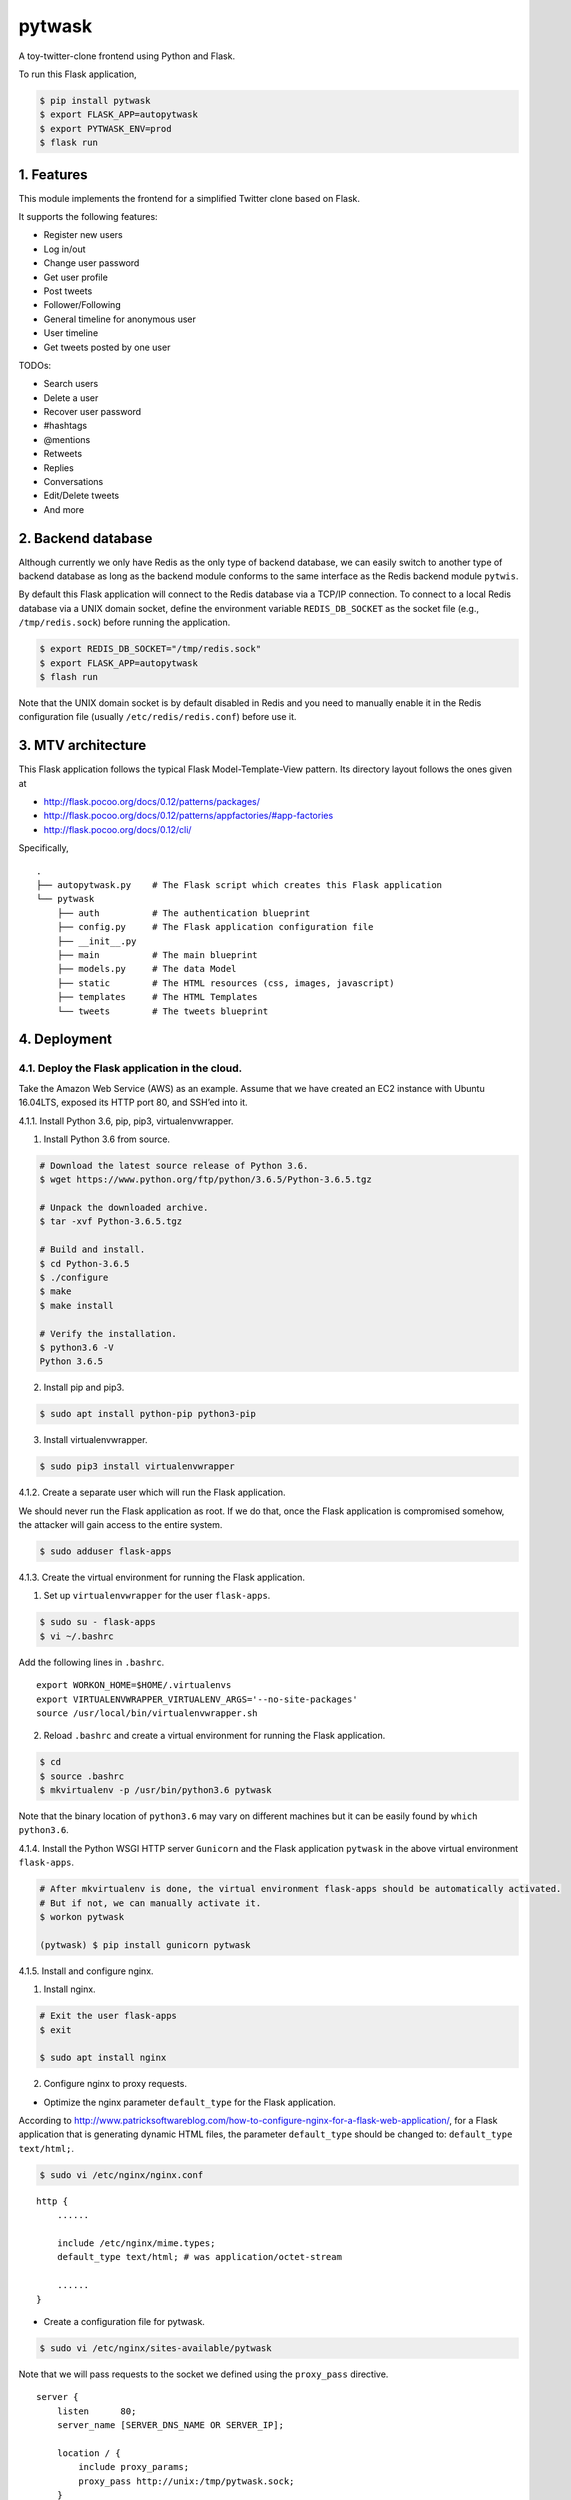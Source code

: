 pytwask
=======

A toy-twitter-clone frontend using Python and Flask.

To run this Flask application,

.. code:: bash

    $ pip install pytwask
    $ export FLASK_APP=autopytwask
    $ export PYTWASK_ENV=prod
    $ flask run

1. Features
-----------

This module implements the frontend for a simplified Twitter clone based
on Flask.

It supports the following features:

-  Register new users
-  Log in/out
-  Change user password
-  Get user profile
-  Post tweets
-  Follower/Following
-  General timeline for anonymous user
-  User timeline
-  Get tweets posted by one user

TODOs:

-  Search users
-  Delete a user
-  Recover user password
-  #hashtags
-  @mentions
-  Retweets
-  Replies
-  Conversations
-  Edit/Delete tweets
-  And more

2. Backend database
-------------------

Although currently we only have Redis as the only type of backend
database, we can easily switch to another type of backend database as
long as the backend module conforms to the same interface as the Redis
backend module ``pytwis``.

By default this Flask application will connect to the Redis database via
a TCP/IP connection. To connect to a local Redis database via a UNIX
domain socket, define the environment variable ``REDIS_DB_SOCKET`` as
the socket file (e.g., ``/tmp/redis.sock``) before running the
application.

.. code:: bash

    $ export REDIS_DB_SOCKET="/tmp/redis.sock"
    $ export FLASK_APP=autopytwask
    $ flash run

Note that the UNIX domain socket is by default disabled in Redis and you
need to manually enable it in the Redis configuration file (usually
``/etc/redis/redis.conf``) before use it.

3. MTV architecture
-------------------

This Flask application follows the typical Flask Model-Template-View
pattern. Its directory layout follows the ones given at

-  http://flask.pocoo.org/docs/0.12/patterns/packages/
-  http://flask.pocoo.org/docs/0.12/patterns/appfactories/#app-factories
-  http://flask.pocoo.org/docs/0.12/cli/

Specifically,

::

    .
    ├── autopytwask.py    # The Flask script which creates this Flask application
    └── pytwask
        ├── auth          # The authentication blueprint
        ├── config.py     # The Flask application configuration file
        ├── __init__.py
        ├── main          # The main blueprint
        ├── models.py     # The data Model
        ├── static        # The HTML resources (css, images, javascript)
        ├── templates     # The HTML Templates
        └── tweets        # The tweets blueprint

4. Deployment
-------------

4.1. Deploy the Flask application in the cloud.
~~~~~~~~~~~~~~~~~~~~~~~~~~~~~~~~~~~~~~~~~~~~~~~

Take the Amazon Web Service (AWS) as an example. Assume that we have
created an EC2 instance with Ubuntu 16.04LTS, exposed its HTTP port 80,
and SSH’ed into it.

4.1.1. Install Python 3.6, pip, pip3, virtualenvwrapper.

(1) Install Python 3.6 from source.

.. code:: bash

    # Download the latest source release of Python 3.6.
    $ wget https://www.python.org/ftp/python/3.6.5/Python-3.6.5.tgz

    # Unpack the downloaded archive.
    $ tar -xvf Python-3.6.5.tgz

    # Build and install.
    $ cd Python-3.6.5
    $ ./configure
    $ make
    $ make install

    # Verify the installation.
    $ python3.6 -V
    Python 3.6.5

(2) Install pip and pip3.

.. code:: bash

    $ sudo apt install python-pip python3-pip

(3) Install virtualenvwrapper.

.. code:: bash

    $ sudo pip3 install virtualenvwrapper

4.1.2. Create a separate user which will run the Flask application.

We should never run the Flask application as root. If we do that, once
the Flask application is compromised somehow, the attacker will gain
access to the entire system.

.. code:: bash

    $ sudo adduser flask-apps

4.1.3. Create the virtual environment for running the Flask application.

(1) Set up ``virtualenvwrapper`` for the user ``flask-apps``.

.. code:: bash

    $ sudo su - flask-apps
    $ vi ~/.bashrc

Add the following lines in ``.bashrc``.

::

    export WORKON_HOME=$HOME/.virtualenvs
    export VIRTUALENVWRAPPER_VIRTUALENV_ARGS='--no-site-packages'
    source /usr/local/bin/virtualenvwrapper.sh

(2) Reload ``.bashrc`` and create a virtual environment for running the
    Flask application.

.. code:: bash

    $ cd
    $ source .bashrc
    $ mkvirtualenv -p /usr/bin/python3.6 pytwask

Note that the binary location of ``python3.6`` may vary on different
machines but it can be easily found by ``which python3.6``.

4.1.4. Install the Python WSGI HTTP server ``Gunicorn`` and the Flask
application ``pytwask`` in the above virtual environment ``flask-apps``.

.. code:: bash

    # After mkvirtualenv is done, the virtual environment flask-apps should be automatically activated. 
    # But if not, we can manually activate it.
    $ workon pytwask

    (pytwask) $ pip install gunicorn pytwask

4.1.5. Install and configure nginx.

(1) Install nginx.

.. code:: bash

    # Exit the user flask-apps
    $ exit

    $ sudo apt install nginx

(2) Configure nginx to proxy requests.

-  Optimize the nginx parameter ``default_type`` for the Flask
   application.

According to
http://www.patricksoftwareblog.com/how-to-configure-nginx-for-a-flask-web-application/,
for a Flask application that is generating dynamic HTML files, the
parameter ``default_type`` should be changed to:
``default_type text/html;``.

.. code:: bash

    $ sudo vi /etc/nginx/nginx.conf 

::

    http {
        ......

        include /etc/nginx/mime.types;
        default_type text/html; # was application/octet-stream

        ......
    }

-  Create a configuration file for pytwask.

.. code:: bash

    $ sudo vi /etc/nginx/sites-available/pytwask

Note that we will pass requests to the socket we defined using the
``proxy_pass`` directive.

::

    server {
        listen      80;
        server_name [SERVER_DNS_NAME OR SERVER_IP];

        location / {
            include proxy_params;
            proxy_pass http://unix:/tmp/pytwask.sock;
        }
    }

-  Enable the above server configuration by linking the file to the
   ``sites-enabled`` directory.

.. code:: bash

    $ sudo ln -s /etc/nginx/sites-available/pytwask /etc/nginx/sites-enabled

-  Test the configuration file for syntax error.

.. code:: bash

    $ sudo nginx -t

-  Restart nginx to load the new configuration.

.. code:: bash

    $ sudo service nginx restart

4.1.6. Start a Gunicorn process to serve the Flask application.

.. code:: bash

    $ sudo su - flask-apps

    # Here we use the UNIX domain socket to connect to the Redis database.
    # If you want to use the TCP/IP connection, then don't define the environment variable REDIS_DB_SOCKET.
    $ export PYTWASK_ENV=prod
    $ export REDIS_DB_SOCKET="/tmp/redis.sock"
    $ export REDIS_DB_PASSWORD="[PASSWORD]"

    $ workon pytwask
    (pytwask) $ gunicorn -b unix:/tmp/pytwask.sock -m 007 -w 4 autopytwask:app &

Note that the ampersand “&” will set the Gunicorn process off running in
the background.

4.1.7. (Optional) Create a systemd unit file and enable the Gunicorn
process as a service.

(1) Create a unit file ending in ``.service`` within the directory
    ``/etc/systemd/system``.

.. code:: bash

    $ sudo vi /etc/systemd/system/pytwask.service

(2) Add the section ``[Unit]`` to specify metadata and dependencies.

::

    [Unit]
    Description=Gunicorn instance to serve pytwask
    After=network.target

(3) Add the section ``[Service]`` to specify:

-  the user ``flask-apps`` and group ``www-data`` that we want the
   process to run under;
-  the working directory and set various environment variables;
-  the command to start the service.

Note that we give the group ownership to group ``www-data`` so that
nginx can communicate easily with the Gunicorn process.

::

    [Unit]
    Description=Gunicorn instance to serve pytwask
    After=network.target

    [Service]
    User=flask-apps
    Group=www-data
    WorkingDirectory=/home/flask-apps/.virtualenvs
    Environment="PATH=/home/flask-apps/.virtualenvs/pytwask/bin"
    Environment="PYTWASK_ENV=prod"
    Environment="REDIS_DB_SOCKET=/tmp/redis.sock"
    Environment="REDIS_DB_PASSWORD=[PASSWORD]"
    ExecStart=/home/flask-apps/.virtualenvs/pytwask/bin/gunicorn -b unix:/tmp/pytwask.sock -m 007 -w 4 autopytwask:app

(4) Add the section ``[Install]`` to tell systemd what to link this
    service to if we enable it to start at boot.

::

    [Unit]
    Description=Gunicorn instance to serve pytwask
    After=network.target

    [Service]
    User=flask-apps
    Group=www-data
    WorkingDirectory=/home/flask-apps/.virtualenvs
    Environment="PATH=/home/flask-apps/.virtualenvs/pytwask/bin"
    Environment="PYTWASK_ENV=prod"
    Environment="REDIS_DB_SOCKET=/tmp/redis.sock"
    Environment="REDIS_DB_PASSWORD=[PASSWORD]"
    ExecStart=/home/flask-apps/.virtualenvs/pytwask/bin/gunicorn -b unix:/tmp/pytwask.sock -m 007 -w 4 autopytwask:app

    [Install]
    WantedBy=multi-user.target

(5) Start the Gunicorn service and enable it to start at boot.

.. code:: bash

    $ sudo systemctl start pytwask
    $ sudo systemctl enable pytwask

4.2. Deploy the Flask application via docker.
~~~~~~~~~~~~~~~~~~~~~~~~~~~~~~~~~~~~~~~~~~~~~

To be added.

4.3. Troubleshooting
~~~~~~~~~~~~~~~~~~~~

4.3.1. `Errors while reloading ``.bashrc`` for
``virtualenvwrapper`` <https://stackoverflow.com/questions/33216679/usr-bin-python3-error-while-finding-spec-for-virtualenvwrapper-hook-loader>`__.

::

    /usr/bin/python3: Error while finding spec for 'virtualenvwrapper.hook_loader' (<class 'ImportError'>: No module named 'virtualenvwrapper')

To fix this, install ``python3-pip`` and then install
``virtualenvwrapper`` from ``pip3``.

.. code:: bash

    $ sudo apt install python3-pip
    $ sudo pip3 install virtualwrapperenv

4.3.2. `Errors while installing
nginx <https://askubuntu.com/questions/764222/nginx-installation-error-in-ubuntu-16-04>`__.

To fix this, stop apache2 before installing nginx.

.. code:: bash

    $ sudo service apache2 stop

As a further step, we may disable apache2 from startup or even remove
apache2.

.. code:: bash

    # To disable apache2
    $ sudo update-rc.d apache2 disable

    # To remove apache2
    $ sudo update-rc.d -f apache2 remove

5. Development
--------------

By default, this Flask application will run in the development mode
where the Flask DebugToolbar is enabled.

.. code:: bash

    $ git clone https://github.com/renweizhukov/pytwask.git
    $ cd pytwask
    $ pip install -e .
    $ export FLASK_APP=autopytwask
    $ flask run

6. README.rst
-------------

README.rst is generated from README.md via ``pandoc``.

.. code:: bash

    $ pandoc --from=markdown --to=rst --output=README.rst README.md
